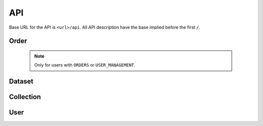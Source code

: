 ***
API
***

Base URL for the API is ``<url>/api``. All API description have the base implied before the first ``/``.

Order
=====

    .. note::

        Only for users with ``ORDERS`` or ``USER_MANAGEMENT``.


.. function:: /order/

    **GET** Get a list of all orders the user can access. All orders will be listed for a user with ``DATA_MANAGEMENT``.
    Can be limited by parameters.

    **POST** Add a new order.


.. function:: /order/<identifier>/

    **GET** Get information about the order with uuid ``identifier``.

    **DELETE** Delete the order with uuid ``identifier``.

    **PATCH** Update the order with uuid ``identifier``.


.. function:: /order/<identifier>/dataset/

    **POST** Add a new dataset belonging to order with uuid ``identifier``.


.. function:: /order/user/

    **GET** Get a list of orders created or received by current user.
    

.. function:: /order/<identifier>/log/

    **GET** Get a list of changes done to the order with uuid ``identifier``.


Dataset
=======

.. function:: /dataset/

    **GET** Get a list of all datasets. Can be limited by parameters.


.. function:: /dataset/user/

    **GET** Get a list of datasets created or received by current user.


.. function:: /dataset/<identifier>/

    **GET** Get information about the dataset with uuid ``identifier``.

    **DELETE** Delete the dataset with uuid ``identifier``.

    **PATCH** Update the dataset with uuid ``identifier``.


.. function:: /dataset/<identifier>/log/

    **GET** Get a list of changes done to the dataset with uuid ``identifier``.


Collection
==========

.. function:: /collection/

    **GET** Get a list of all collections. Can be limited by parameters.

    **POST** Add a new collection.


.. function:: /collection/user/[username>/]

    **GET** Get a list of collections created or received by current user.


.. function:: /collection/<identifier>/

    **GET** Get information about the collection with uuid ``identifier``.

    **DELETE** Delete the collection with uuid ``identifier``.

    **PATCH** Update the collection with uuid ``identifier``.


.. function:: /collection/<identifier>/log/

    **GET** Get a list of changes done to the collection with uuid ``identifier``.


User
====

.. function:: /user/

    .. note::

        Only for users with ``USER_MANAGEMENT``.

    **GET** Get a list of all users.

    **POST** Add a new user.


.. function:: /user/me/

    **GET** Get information about the current user.

    **PATCH** Update information about the current user.


.. function:: /user/me/apikey/

    **POST** Generate a new API key for the current user.


.. function:: /user/me/log/

    **GET** Get a list of changes done to the current user.


.. function:: /user/me/actions/

    **GET** Get a list of changes done by the current user.


.. function:: /user/<uuid>/

    .. note::

        Only for users with ``USER_MANAGEMENT``.


    **GET** Get information about user with ``uuid``.

    **PATCH** Update information about user with ``uuid``.

    **DELETE** Delete the user with ``uuid``.


.. function:: /user/<uuid>/apikey/

    .. note::

        Only for users with ``USER_MANAGEMENT``.


    **POST** Generate a new API key for the user with ``uuid``.


.. function:: /user/<uuid>/log/

    .. note::

        Only for the actual user and users with ``USER_MANAGEMENT``.

    **GET** Get a list of changes done to the user with ``uuid``.


.. function:: /user/<uuid>/actions/

    .. note::

        Only for the actual user and users with ``USER_MANAGEMENT``.

    **GET** Get a list of changes done by the user with ``uuid``.


.. function:: /logout/

    **GET** Log out current user.


.. function:: /login/oidc/<auth_name>/login/

    **GET** Log in using OpenID Connect (e.g. Elixir AAI) for service ``auth_name``.


.. function:: /login/oidc/<auth_name>/authorize/

    **GET** Authorize using OpenID Connect (e.g. Elixir AAI) for service ``auth_name`` (via ``login``).


.. function:: /login/apikey/

    **GET** Log in using auth_id/api_key
